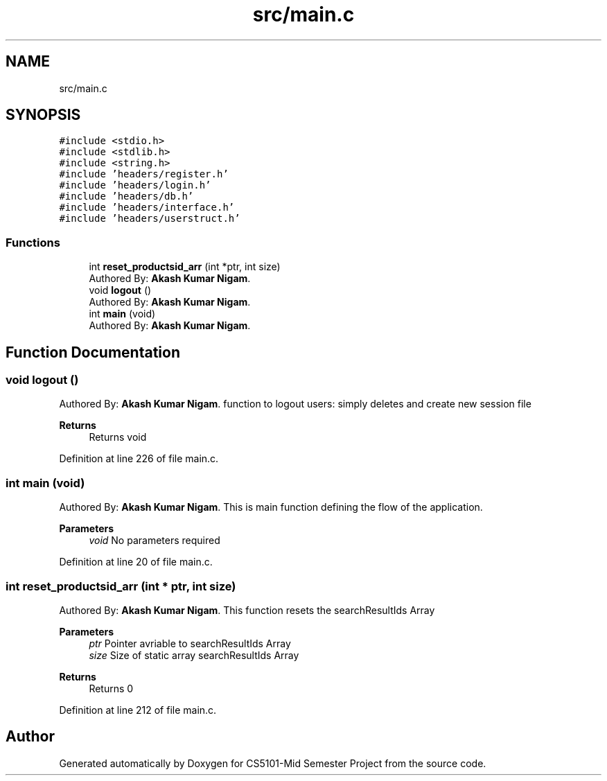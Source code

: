 .TH "src/main.c" 3 "Sun Nov 29 2020" "Version v1.0" "CS5101-Mid Semester Project" \" -*- nroff -*-
.ad l
.nh
.SH NAME
src/main.c
.SH SYNOPSIS
.br
.PP
\fC#include <stdio\&.h>\fP
.br
\fC#include <stdlib\&.h>\fP
.br
\fC#include <string\&.h>\fP
.br
\fC#include 'headers/register\&.h'\fP
.br
\fC#include 'headers/login\&.h'\fP
.br
\fC#include 'headers/db\&.h'\fP
.br
\fC#include 'headers/interface\&.h'\fP
.br
\fC#include 'headers/userstruct\&.h'\fP
.br

.SS "Functions"

.in +1c
.ti -1c
.RI "int \fBreset_productsid_arr\fP (int *ptr, int size)"
.br
.RI "Authored By: \fBAkash Kumar Nigam\fP\&. "
.ti -1c
.RI "void \fBlogout\fP ()"
.br
.RI "Authored By: \fBAkash Kumar Nigam\fP\&. "
.ti -1c
.RI "int \fBmain\fP (void)"
.br
.RI "Authored By: \fBAkash Kumar Nigam\fP\&. "
.in -1c
.SH "Function Documentation"
.PP 
.SS "void logout ()"

.PP
Authored By: \fBAkash Kumar Nigam\fP\&. function to logout users: simply deletes and create new session file 
.PP
\fBReturns\fP
.RS 4
Returns void 
.RE
.PP

.PP
Definition at line 226 of file main\&.c\&.
.SS "int main (void)"

.PP
Authored By: \fBAkash Kumar Nigam\fP\&. This is main function defining the flow of the application\&. 
.PP
\fBParameters\fP
.RS 4
\fIvoid\fP No parameters required 
.RE
.PP

.PP
Definition at line 20 of file main\&.c\&.
.SS "int reset_productsid_arr (int * ptr, int size)"

.PP
Authored By: \fBAkash Kumar Nigam\fP\&. This function resets the searchResultIds Array 
.PP
\fBParameters\fP
.RS 4
\fIptr\fP Pointer avriable to searchResultIds Array 
.br
\fIsize\fP Size of static array searchResultIds Array 
.RE
.PP
\fBReturns\fP
.RS 4
Returns 0 
.RE
.PP

.PP
Definition at line 212 of file main\&.c\&.
.SH "Author"
.PP 
Generated automatically by Doxygen for CS5101-Mid Semester Project from the source code\&.
